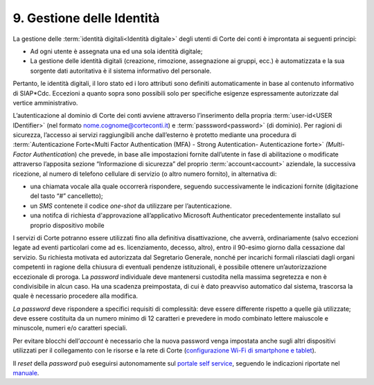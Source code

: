 ****************************************
**9. Gestione delle Identità**
****************************************

La gestione delle :term:`identità digitali<Identità digitale>` degli utenti di Corte dei conti è improntata ai seguenti principi:  

-  Ad ogni utente è assegnata una ed una sola identità digitale;

-  La gestione delle identità digitali (creazione, rimozione, assegnazione ai gruppi, ecc.) è automatizzata e la sua sorgente dati autoritativa è il sistema informativo del personale. 

..

Pertanto, le identità digitali, il loro stato ed i loro attributi sono definiti automaticamente in base al contenuto informativo di SIAP*Cdc. Eccezioni a quanto sopra sono possibili solo per specifiche esigenze
espressamente autorizzate dal vertice amministrativo.

L’autenticazione al dominio di Corte dei conti avviene attraverso l’inserimento della propria :term:`user-id<USER IDentifier>`  (nel formato nome.cognome@corteconti.it) e :term:`passsword<password>`  (di dominio).  Per ragioni di sicurezza, l’accesso ai servizi raggiungibili anche dall’esterno è protetto mediante una procedura di :term:`Autenticazione Forte<Multi Factor Authentication (MFA) - Strong Autentication- Autenticazione forte>`   *(*\ *Multi- Factor Authenticati*\ on) che prevede, in base alle impostazioni fornite dall’utente in fase di abilitazione o modificate attraverso l’apposita sezione “Informazione di sicurezza” del proprio :term:`account<account>` aziendale, la successiva ricezione, al numero di telefono cellulare di servizio (o altro numero fornito), in alternativa di: 

*	una chiamata vocale alla quale occorrerà rispondere, seguendo successivamente le indicazioni fornite (digitazione del tasto “#” cancelletto);

*	un *SMS* contenete il codice *one-shot* da utilizzare per l’autenticazione. 

*	una notifca di richiesta d'approvazione all’applicativo Microsoft Authenticator precedentemente installato sul proprio dispositivo mobile

..

I servizi di Corte potranno essere utilizzati fino alla definitiva disattivazione, che avverrà, ordinariamente (salvo eccezioni legate ad eventi particolari come ad es. licenziamento, decesso, altro), entro il 90-esimo giorno dalla cessazione dal servizio.  Su richiesta motivata ed autorizzata dal Segretario Generale, nonché per incarichi formali rilasciati dagli organi competenti in ragione della chiusura di eventuali pendenze istituzionali, è possibile ottenere un’autorizzazione eccezionale di proroga.  La *password* individuale deve mantenersi custodita nella massima segretezza e non è condivisibile in alcun caso. Ha una scadenza preimpostata, di cui è dato preavviso automatico dal sistema, trascorsa la quale è necessario procedere alla modifica. 

*La password* deve rispondere a specifici requisiti di complessità: deve essere differente rispetto a quelle già utilizzate; deve essere costituita da un numero minimo di 12 caratteri e prevedere in modo combinato lettere maiuscole e minuscole, numeri e/o caratteri speciali. 

Per evitare blocchi dell’\ *account* è necessario che la nuova password venga impostata anche sugli altri dispositivi utilizzati per il collegamento con le risorse e la rete di Corte (`configurazione Wi-Fi di smartphone e tablet <https://corteconti.sharepoint.com/teams/ac_dc/Referenziati%20da%20Mappa%20Servizi/Forms/Prova.aspx?id=%2Fteams%2Fac%5Fdc%2FReferenziati%20da%20Mappa%20Servizi%2FCUS%2FCorte%20dei%20Conti%20%2D%20WiFi%20%2D%20Manuale%20Utenti%20Interni%2Epdf&parent=%2Fteams%2Fac%5Fdc%2FReferenziati%20da%20Mappa%20Servizi%2FCUS&p=true&ga=1>`__).

Il *reset* della *password* può eseguirsi autonomamente sul `portale self service <https://password.corteconti.it/>`__, seguendo le indicazioni riportate nel `manuale <https://corteconti.sharepoint.com/teams/ac_dc/Referenziati%20da%20Mappa%20Servizi/Forms/Prova.aspx?id=%2Fteams%2Fac%5Fdc%2FReferenziati%20da%20Mappa%20Servizi%2FCUS%2FISTRUZIONI%5FRESET%5FE%5FCAMBIO%5FPASSWORD%5Fv2%2Epdf&parent=%2Fteams%2Fac%5Fdc%2FReferenziati%20da%20Mappa%20Servizi%2FCUS&p=true&ga=1>`__.

..


